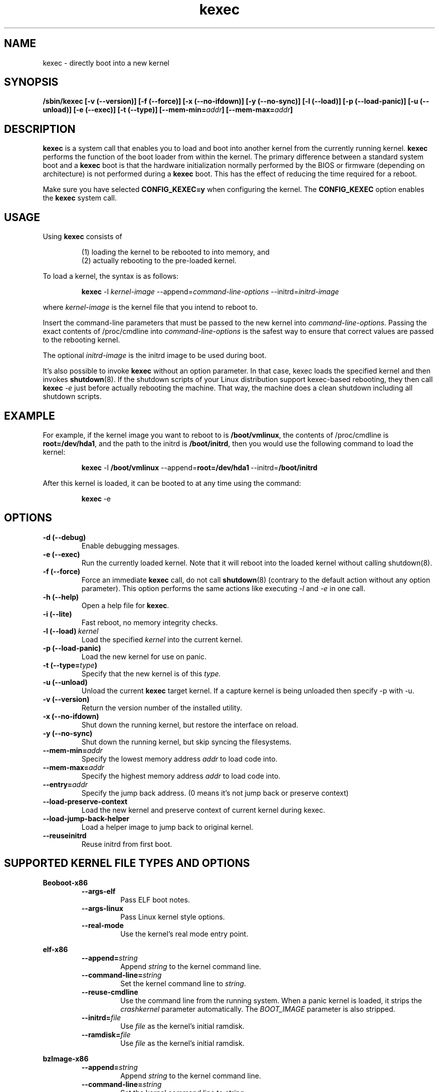 .\" Process this file with
.\" groff -man -Tascii kexec.8
.\"
.TH kexec 8 "April 2006" Linux "User Manuals"
.SH NAME
kexec \- directly boot into a new kernel
.SH SYNOPSIS
.B /sbin/kexec
.B [-v (\-\-version)] [-f (\-\-force)] [-x (\-\-no-ifdown)] [-y (\-\-no-sync)] [-l (\-\-load)] [-p (\-\-load-panic)] [-u (\-\-unload)] [-e (\-\-exec)] [-t (\-\-type)]
.BI [\-\-mem\-min= addr ]
.BI [\-\-mem\-max= addr ]

.SH DESCRIPTION
.B kexec
is a system call that enables you to load and boot into another
kernel from the currently running kernel.
.B kexec
performs the function of the boot loader from within the kernel. The
primary difference between a standard system boot and a
.B kexec
boot is that the hardware initialization normally performed by the BIOS
or firmware (depending on architecture) is not performed during a
.B kexec
boot. This has the effect of reducing the time required for a reboot.
.PP
Make sure you have selected
.B CONFIG_KEXEC=y
when configuring the kernel. The
.B CONFIG_KEXEC
option enables the
.B kexec
system call.
.SH USAGE
Using
.B kexec
consists of

.RS
(1) loading the kernel to be rebooted to into memory, and
.RE
.RS
(2) actually rebooting to the pre-loaded kernel.
.RE
.PP
To load a kernel, the syntax is as follows:

.RS
.B kexec
.RI \-l\  kernel-image
.RI "\-\-append=" command\-line\-options
.RI "\-\-initrd=" initrd\-image
.RE

where
.I kernel\-image
is the kernel file that you intend to reboot to.
.PP
Insert the command-line parameters that must be passed to the new
kernel into
.IR command\-line\-options .
Passing the exact contents of /proc/cmdline into
.I command\-line\-options
is the safest way to ensure that correct values are passed to the
rebooting kernel.
.PP
The optional
.I initrd-image
is the initrd image to be used during boot.
.PP
It's also possible to invoke
.B kexec
without an option parameter. In that case, kexec loads the specified
kernel and then invokes
.BR shutdown (8).
If the shutdown scripts of your Linux distribution support
kexec-based rebooting, they then call
.B kexec
.I -e
just before actually rebooting the machine. That way, the machine does
a clean shutdown including all shutdown scripts.

.SH EXAMPLE
.PP
For example, if the kernel image you want to reboot to is
.BR /boot/vmlinux ,
the contents of /proc/cmdline is
.BR "root\=/dev/hda1" ,
and the path to the initrd is
.BR /boot/initrd ,
then you would use the following command to load the kernel:

.RS
.B kexec
.RB \-l\  /boot/vmlinux
.RB "\-\-append=" "root=/dev/hda1" "\ \-\-initrd=" /boot/initrd
.RE
.PP
After this kernel is loaded, it can be booted to at any time using the
command:

.RS
.BR kexec \ \-e
.RE

.SH OPTIONS
.TP
.B \-d\ (\-\-debug)
Enable debugging messages.
.TP
.B \-e\ (\-\-exec)
Run the currently loaded kernel. Note that it will reboot into the loaded kernel without calling shutdown(8).
.TP
.B \-f\ (\-\-force)
Force an immediate
.B kexec
call, do not call
.BR shutdown (8)
(contrary to the default action without any option parameter). This option
performs the same actions like executing
.IR -l
and
.IR -e
in one call.
.TP
.B \-h\ (\-\-help)
Open a help file for
.BR kexec .
.TP
.B \-i\ (\-\-lite)
Fast reboot, no memory integrity checks.
.TP
.BI \-l\ (\-\-load) \ kernel
Load the specified
.I kernel
into the current kernel.
.TP
.B \-p\ (\-\-load\-panic)
Load the new kernel for use on panic.
.TP
.BI \-t\ (\-\-type= type )
Specify that the new kernel is of this
.I type.
.TP
.B \-u\ (\-\-unload)
Unload the current
.B kexec
target kernel. If a capture kernel is being unloaded then specify -p with -u.
.TP
.B \-v\ (\-\-version)
Return the version number of the installed utility.
.TP
.B \-x\ (\-\-no\-ifdown)
Shut down the running kernel, but restore the interface on reload.
.TP
.B \-y\ (\-\-no\-sync)
Shut down the running kernel, but skip syncing the filesystems.
.TP
.BI \-\-mem\-min= addr
Specify the lowest memory address
.I addr
to load code into.
.TP
.BI \-\-mem\-max= addr
Specify the highest memory address
.I addr
to load code into.
.TP
.BI \-\-entry= addr
Specify the jump back address. (0 means it's not jump back or preserve context)
.TP
.BI \-\-load\-preserve\-context
Load the new kernel and preserve context of current kernel during kexec.
.TP
.BI \-\-load\-jump\-back\-helper
Load a helper image to jump back to original kernel.
.TP
.BI \-\-reuseinitrd
Reuse initrd from first boot.


.SH SUPPORTED KERNEL FILE TYPES AND OPTIONS
.B Beoboot-x86
.RS
.TP
.B \-\-args\-elf
Pass ELF boot notes.
.TP
.B \-\-args\-linux
Pass Linux kernel style options.
.TP
.B \-\-real\-mode
Use the kernel's real mode entry point.
.RE
.PP
.B elf-x86
.RS
.TP
.BI \-\-append= string
Append
.I string
to the kernel command line.
.TP
.BI \-\-command\-line= string
Set the kernel command line to
.IR string .
.TP
.BI \-\-reuse-cmdline
Use the command line from the running system. When a panic kernel is loaded, it
strips the
.I
crashkernel
parameter automatically. The
.I BOOT_IMAGE
parameter is also stripped.
.TP
.BI \-\-initrd= file
Use
.I file
as the kernel's initial ramdisk.
.TP
.BI \-\-ramdisk= file
Use
.I file
as the kernel's initial ramdisk.
.RE
.PP
.B bzImage-x86
.RS
.TP
.BI \-\-append= string
Append
.I string
to the kernel command line.
.TP
.BI \-\-command\-line= string
Set the kernel command line to
.IR string .
.TP
.BI \-\-reuse-cmdline
Use the command line from the running system. When a panic kernel is loaded, it
strips the
.I
crashkernel
parameter automatically. The
.I BOOT_IMAGE
parameter is also stripped.
.TP
.BI \-\-initrd= file
Use
.I file
as the kernel's initial ramdisk.
.TP
.BI \-\-ramdisk= file
Use
.I file
as the kernel's initial ramdisk.
.TP
.BI \-\-real-mode
Use real-mode entry point.
.RE
.PP
.B multiboot-x86
.RS
.TP
.BI \-\-command\-line= string
Set the kernel command line to
.IR string .
.TP
.BI \-\-reuse-cmdline
Use the command line from the running system. When a panic kernel is loaded, it
strips the
.I
crashkernel
parameter automatically. The
.I BOOT_IMAGE
parameter is also stripped.
.TP
.BI \-\-module= "mod arg1 arg2 ..."
Load module
.I mod
with command-line arguments
.I "arg1 arg2 ..."
This parameter can be specified multiple times.
.RE

.SH ARCHITECTURE OPTIONS
.TP
.B \-\-console\-serial
Enable the serial console.
.TP
.B \-\-console\-vga
Enable the VGA console.
.TP
.B \-\-elf32\-core\-headers
Prepare core headers in ELF32 format.
.TP
.B \-\-elf64\-core\-headers
Prepare core headers in ELF64 format.
.TP
.B \-\-reset\-vga
Attempt to reset a standard VGA device.
.TP
.BI \-\-serial= port
Specify the serial
.I port
for debug output.
.TP
.BI \-\-serial\-baud= baud_rate
Specify the
.I baud rate
of the serial port.

